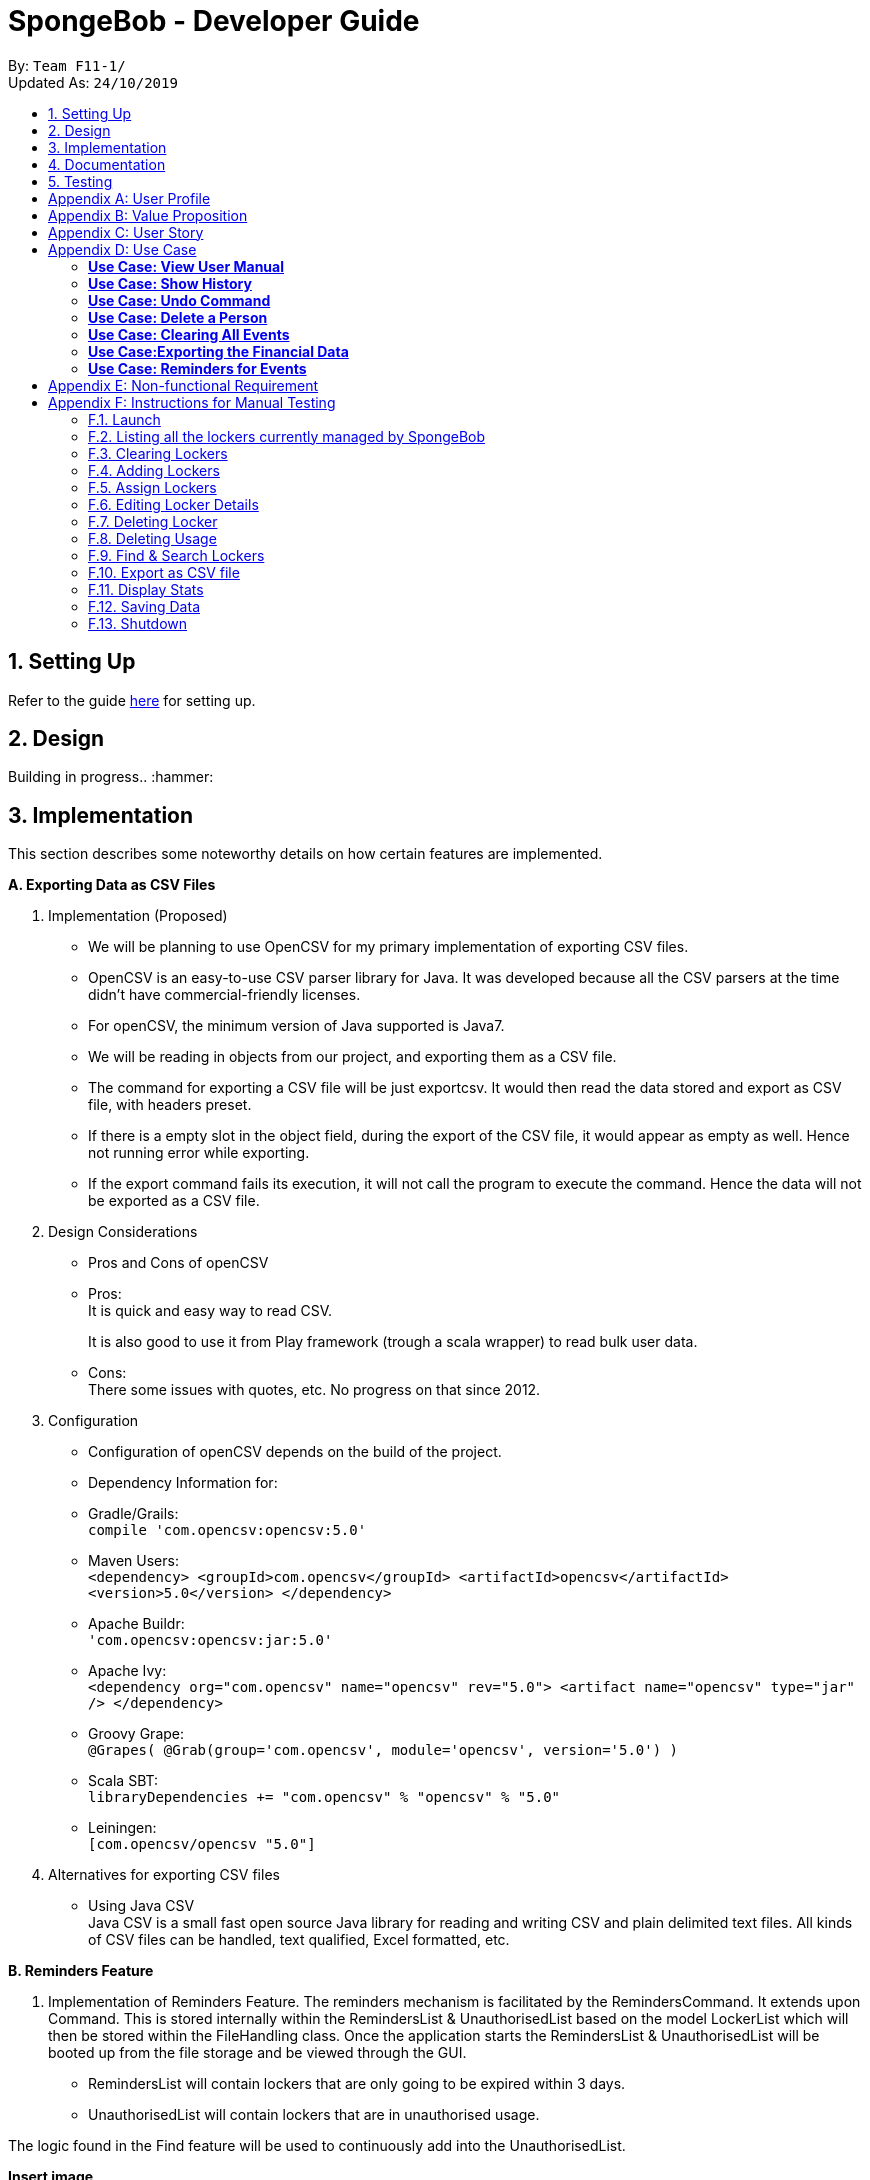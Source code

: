 = SpongeBob - Developer Guide
:site-section: DeveloperGuide
:toc:
:toc-title:
:toc-placement: preamble
:sectnums:
:imagesDir: images
:stylesDir: stylesheets
:xrefstyle: full
:experimental:
ifdef::env-github[]
:tip-caption: :bulb:
:note-caption: :information_source:
endif::[]
:repoURL: https://github.com/AY1920S1-CS2113T-F11-1/main

By: `Team F11-1/` +
Updated As: `24/10/2019`

== Setting Up
Refer to the guide https://github.com/AY1920S1-CS2113T-F11-1/main/blob/master/docs/SETTING_UP.md[here] for setting up.

== Design
Building in progress.. :hammer:

== Implementation
This section describes some noteworthy details on how certain features are implemented. +

*A. Exporting Data as CSV Files*

1. Implementation (Proposed)
- We will be planning to use OpenCSV for my primary implementation of exporting CSV files.
- OpenCSV is an easy-to-use CSV parser library for Java. It was developed because all the CSV parsers at the time didn’t have commercial-friendly licenses.
- For openCSV, the minimum version of Java supported is Java7.
- We will be reading in objects from our project, and exporting them as a CSV file.
- The command for exporting a CSV file will be just exportcsv. It would then read the data stored and export as CSV file, with headers preset.
- If there is a empty slot in the object field, during the export of the CSV file, it would appear as empty as well. Hence not running error while exporting.
- If the export command fails its execution, it will not call the program to execute the command. Hence the data will not be exported as a CSV file.

2. Design Considerations
- Pros and Cons of openCSV
- Pros: +
It is quick and easy way to read CSV. +
+
It is also good to use it from Play framework (trough a scala wrapper) to read bulk user data.
- Cons: +
There some issues with quotes, etc. No progress on that since 2012.

3. Configuration
- Configuration of openCSV depends on the build of the project.
- Dependency Information for:
- Gradle/Grails: +
`compile 'com.opencsv:opencsv:5.0'`
- Maven Users: +
`<dependency>
<groupId>com.opencsv</groupId>
<artifactId>opencsv</artifactId>
<version>5.0</version>
</dependency>`
- Apache Buildr: +
`'com.opencsv:opencsv:jar:5.0'`
- Apache Ivy: +
`<dependency org="com.opencsv" name="opencsv" rev="5.0">
<artifact name="opencsv" type="jar" />
</dependency>`
- Groovy Grape: +
`@Grapes(
@Grab(group='com.opencsv', module='opencsv', version='5.0')
)`
- Scala SBT: +
`libraryDependencies += "com.opencsv" % "opencsv" % "5.0"`
- Leiningen: +
`[com.opencsv/opencsv "5.0"]`

4. Alternatives for exporting CSV files
- Using Java CSV +
Java CSV is a small fast open source Java library for reading and writing CSV and plain delimited text files. All kinds of CSV files can be handled, text qualified, Excel formatted, etc.

*B. Reminders Feature*

1. Implementation of Reminders Feature.
The reminders mechanism is facilitated by the RemindersCommand. It extends upon Command.
This is stored internally within the RemindersList & UnauthorisedList based on the model LockerList which will then be stored within the FileHandling class.
Once the application starts the RemindersList & UnauthorisedList will be booted up from the file storage and be viewed through the GUI.

- RemindersList will contain lockers that are only going to be expired within 3 days.
- UnauthorisedList will contain lockers that are in unauthorised usage.

The logic found in the Find feature will be used to continuously add into the UnauthorisedList.

*Insert image*

2.
Design Considerations

Use of Data Structures:

    * Using a List data structure
    - Pros: Easy for new Computer Science student undergraduates to understand, who are likely to be the new incoming developers of our project.
    - Cons: Will need to keep a separate list.


*B. Find Feature*


1. Implementation of Find Feature.

1. Implementation


The find mechanism is facilitated by the FindCommand. It extends upon Command.
Use cases for the find feature:

- Find the locker details based on name.
- Find the locker details based on other tags like availability.


2.
Design Considerations

2. Design Considerations


How the find feature executes:

    * Search by single tag: Find /n Kevin
- Pros: Easy to implement
- Cons: Will only be able to filter less and show a list instead.

    * Search multiple tags: Find /n Kevin Alvarez /t unauthorised
- Pros: Able to find lockers accurately
- Cons: May need to spell the phrase correctly as it searched the whole string of characters rather than the most similar number of characters.

*C. Sort Feature*


1. Implementation of Sort Feature.

1. Implementation


The sort mechanism is facilitated by the SortCommand. It extends upon Command.
Use cases for the sort feature:

- Sort the lockers based on name.
- Sort the lockers based on other tags like unauthorised usage.

2.
Design Considerations

How the sort feature executes:

* Sort by single tag: Find /t unauthorised
- Pros: Easy to implement
- Cons: Will only be able to filter less and show a list instead.

* Sort multiple tags: Find /t broken /t unauthorised
- Pros: Able to find lockers accurately
- Cons: May take some time to as it will sort tag by tag


Back to Top

*D. Undo and Redo Feature*

1. Implementation (Proposed)
SpongeBob has _Undo and Redo Feature_ that allows its users to perform changes to the history of commands as follows:
* Every time when the user key in a command in SpongeBob for it to perform an operation, the command will be stored

* Two stacks are used to store the history of commands typed by the user:
** previousCommandStack: store the previous commands
** erasedCommandStack: store the erased commands

* Undo: erases the last command key in by the user
** pop the command at the top in previousCommandStack and push it to erasedCommandStack
** revert the last operation performed on SpongeBob
** SpongeBob will go back to its previous state

* Redo: recalls the last command erased by the user
** pop the command at the top in erasedCommandStack and push it to previousCommandStack
** perform the last operation reverted on SpongeBob
** SpongeBob will go back to its previous aborted state

* User is able to undo and redo up to the last five history of commands

2. Design Considerations
* Pros:
** user can redo/undo commands if they typed wrongly
** user can redo/undo commands if they want to amend it
** ensures SpongeBob support error correction

* Cons:
** user can only redo/undo up to the last 5 commands
** stacks to store command history is cleared every time when SpongeBob is re-launched
** only enables user to revert instead of flexibly changing the previous command

== Documentation
Building in progress... :hammer:

== Testing
Building in progress... :hammer:

[appendix]
== User Profile
An NUS School of Computing (SoC) club member who:

* prefer desktop application over other platforms
* prefer typing over mouse input
* able to type fast

[appendix]
== Value Proposition
Currently no platform/application for proper management and tracking of SoC club's locker system.

[appendix]
== User Story
Priorities:

* High (Must-Have) - :star::star::star:
* Medium (Nice-to-Have) - :star::star:
* Low (Not-Useful) - :star:

[width="59%",cols="22%,<22%,<28%,<28%",options="header",]
|=======================================================================
|Priority |As a ...|I want to ...|So that I can...
|:star::star::star: |locker manager for the SoC club|auto allocate lockers to the students based on their preferences|I do not have to waste time in check each locker for its availability
|:star::star::star: |locker manager for the SoC club|auto allocate lockers to the students based on their preferences|I do not have to waste time in check each and every locker for its availability
|:star::star::star: |locker manager for the SoC club|edit the information of a particular student who has been assigned to a locker|I can make sure that the student's particulars are correct
|:star::star::star: |locker manager for the SoC club|edit the various fields associated with a locker like serial number, usage and area|I can ensure that the information in SpongeBob meets accurately with real-world status of the lockers
|:star::star::star: |locker manager for the SoC club|edit the information of a particular student who has been assigned to a locker|I can make sure that the students particulars are correct
|:star::star::star: |locker manager for the SoC club|edit the various fields associated with a locker like serial number, usage and area|I can ensure that the information in SpongeBob meets accurately with real world status of the lockers
|:star::star::star: |SoC  club member|check the number of unused lockers|I know how many lockers are available for rental at any given time
|:star::star::star: |locker manager for the SoC club|tag labels on the lockers as available|I can assign those lockers to the student who applies for it
|:star::star::star: |locker manager for the SoC club|tag labels on the lockers as in-use|I can make sure those lockers are not assigned to others again
|:star::star::star: |locker manager for the SoC club|tag labels on the lockers as broken|I can call the respective authorities to repair the locker
|:star::star::star: |locker manager for the SoC club|tag labels on the lockers as unauthorized|I can track down unauthorized lockers
|:star::star::star: |locker manager for the SoC club|be reminded of the expiry date of a students subscription 3 days before the expiration date|I can inform the student to clear his belongings
|:star::star::star: |locker manager|be reminded of the lockers that are broken|I don't forget to inform the respective authorities responsible for repairing the locker
|:star::star::star: |locker manager for the SoC club|find the student subscribed to a locker through the stored credentials|I can use it for administrative purposes and to make sure the student has been assigned to the correct locker
|:star::star::star: |locker manager for the SoC club|view the details of a student who is assigned a locker|I can contact him as when needed
|:star::star::star: |locker manager for the SoC club|view the status and serial number of lockers in an area|I can keep track of the number of lockers and their status in an area
|:star::star::star: |locker manager|export the data in SpongeBob into human-editable CSV files|I can easily edit or store the data in any other software
|:star::star::star: |user|access to the user manual|I can check all the commands that I can use
|:star::star: |productive user who wants to keep track of my commands|view the history of commands|I can view the changes I made
|:star::star: |locker manager of SoC club|be reminded when lockers in an area are all rented out|I can update the application page on the website accordingly to avoid students from selecting that area as a preference
|:star::star: |locker manager of SoC club|have an “auto reallocate” feature|I can easily reallocate the locker to the student in case his current locker is broken
|:star::star: |forgetful locker manager of SoC club|have a partial search feature|I can find attributes that match a keyword partially
|:star::star: |locker manager for the SoC club|view the statistics on the usage of lockers|I know the percentage usage of the lockers in SoC
|:star::star: |locker manager for the SoC club|compare the statistics on the usage of lockers between different areas|I know which area is more popular in demand of lockers
|:star::star:|locker manager for the SoC club|view the statistics of the number of new subscriptions, number of expiring lockers in the last 30 days|I'm able to analyze and report the usage of lockers to the concerned authorities
|:star::star: |locker manager for the SoC club|add/remove lockers displayed in an area|I can update the addition/removal of lockers accordingly
|:star::star: |locker manager|sort the lockers as per their expiration|I can efficiently track all expiring lockers and not miss any
|:star::star: |locker manager who likes visuals|have a calendar view of the upcoming expiring lockers and new subscriptions in a month|I can visualize and keep track of locker subscriptions in a better way
|:star::star: |user who prefer typing over mouse input|access all the features of SpongeBob without a mouse|I can accomplish tasks faster through typing
|:star::star: |user who is prone to make mistakes while typing|undo/redo my previous commands easily|I can amend mistakes easily
|:star::star: |user who is prone to making minor typos while typing|show a list of suggested commands for the typo|I can check and rectify the mistake easily
|:star::star: |user who prefers good visuals |have a nice GUI experience|I can enjoy using SpongeBob
|:star: |locker manager for the SoC club |add/remove/move lockers in bulk in a specific location|I can be updated with the current state of the lockers in SoC club
|:star: |advanced user|add my shortcuts/hotkeys for various commands|I can do things in SpongeBob faster
|:star: |administrator|specify/restrict users’ access on the information of SpongeBob|I can hide the non-essential features from them


|=======================================================================

[appendix]
== Use Case

(In all the use cases below, *System* is _SpongeBob_ and *Actor* is _User_, unless specified otherwise.)

[none]
=== *Use Case: View User Manual* 

*MSS* 

1. User enters command to view user manual. +
2. SpongeBob displays the user manual with all the valid user commands. +
Use Case Ends.

[none]
=== *Use Case: Show History* 

*MSS*

1. User enters command to view history. +
2. SpongeBob displays the list containing all the valid user commands recently executed. +
Use case ends.

[none]
=== *Use Case: Undo Command* 

*MSS*

1. User enters command to undo/redo the previous command. +
2. SpongeBob undos/redos the previous command entered by the user. +

*Extensions*

* 2a. If there are no un-doable/re-doable commands then SpongeBob, displays the message “no undo/redo commands”. +
Use Case ends.

[none]
=== *Use Case: Delete a Person* 

*MSS*

1. User enters command to delete. +
2. SpongeBob prompts the user to specify from where does he want to delete (members,accounts,calendar,inventory list,locker management). +
3. User enters command to delete from members. +
4. SpongeBob prompts the user to specify which entry does he want to delete. +
5. User enters command to delete 3. +
6. SpongeBob deletes the third person in the list of deletes. +
     
*Extensions*

* 3a. User enters invalid entry. +
** 3a1. Spongebob specifies the user to enter a valid entry (membesr/accounts/calendar/inventory list/locker management. +
* 5a. User enters an invalide number. +
** 5a1. SpongeBob prompts the user displaying invalid entry. +
Use Case ends.

[none]
=== *Use Case: Clearing All Events*

*MSS*

1. User enters the command to clear all events.
2. SpongeBob clears all the events.
     
*Extensions*
           
* 1a. The list is empty. +
** 1a1. SpongeBob displays the message stating that the event list is empty. +
Use Case ends.

[none]
=== *Use Case:Exporting the Financial Data*

*MSS*

1. User enters command to save and export the financial data of the SoC club.
2. SpongeBob saves file. 
3. SpongeBob requests for storage location. 
4. User enters location of file to be saved. 
5. SpongeBob saves file at specified location.
    
*Extensions*

* 4a. User enters an invalid location. +
** 4a1. SpongeBob requests the user to enter the location again. +
Use Case ends.

[none]
=== *Use Case: Reminders for Events*

*MSS*

1. User adds an event to the list of events. +
2. SpongeBob checks whether the event falls within one week from today and if it does, it automatically adds the event to the reminders list. +
Use Case ends.

[appendix]
== Non-functional Requirement

*Technical Requirements:*

* The programs must run on common OS like Windows, Ubuntu and Mac OS provided they have Java 11 or later versions installed.
* The software should be able to store at least 200 entries.
* Performance Requirements:
* The application must respond to the user within two seconds of the user input valid, or otherwise.

*Application Requirements:*

* The end product must be an executable .jar file.
* A proper logger should be maintained in case of unforeseen situations.

*Quality Requirements:*

* The product should provide with good user experience by providing simple and concise command syntax and GUI.
* A user with above average typing speed for regular English text (i.e. not code, not system admin commands) should be able to accomplish most of the tasks faster using commands than using the mouse.

[appendix]
== Instructions for Manual Testing

Given below are instructions to test the app manually.

[NOTE]
These instructions only provide a starting point for testers to work on; testers are expected to do more _exploratory_ testing.

=== Launch

. Initial launch
.. Download the jar file and copy into an empty folder
.. Start Terminal and open up the Jar file. +
   Command: `java -jar [CS2113T-F11-1][SpongeBob].jar` +
   Expected: `Hello from SpongeBob` in Terminal.

=== Listing all the lockers currently managed by SpongeBob

. Shows a list of lockers
.. Test Case(1): `list` +
Expected: Displaying the list of lockers, with headers "SERIAL NUMBER" "TAG" "ZONE" "AREA".
.. Test Case(2): `listt` +
Expected: Invalid command.

=== Clearing Lockers

. Clears all entries from the specified list.
.. Test Case(1): `clear` +
Expected: It will clear all entries from the list.

=== Adding Lockers

. This feature enables the user to add more lockers to SpongeBob.
.. Pre-requisites (for exporting selection of locker details):
... For adding single lockers:
.... The lockers are by default tagged as ```not-in-use``` when they are added to SpongeBob.
.... A locker serial number is unique and there should not be multiple lockers with the same serial number.
.... A serial number should be a non-negative integer with not more than 6 digits
... For adding multiple lockers:
.... The `SIZE` must be a positive integer less than or equal to 30.
.. Test Case(1): `addLocker s/123 a/Com1 Level2 z/A` +
Expected: It will add a locker with serial-number 123 to the list.
.. Test Case(2): `addLocker s/123 a/UTown Level2 z/A` after case(1) +
Expected: Invalid, due to duplicate entries not allowed. The serial number for every locker should be unique.
.. Test Case(3): `addLocker s/1111111 a/Com1 Level2 z/A` +
Expected: Invalid, a serial number should be a non-negative integer with not more than 6 digits.
.. Test Case(4): `addLocker s/123 a/Com1 Level2 z/AB` +
Expected: Invalid, `ZONE` can only be a single letter character.
.. Test Case(5): `addBatch s/124 u/20 a/Com1 z/A` +
Expected: It will add 20 lockers from serial number 124-143.
.. Test Case(6): `addBatch s/124 u/50 a/Com1 z/A` +
Expected: Invalid, `u/SIZE` must be a positive integer less than or equal to 30.

=== Assign Lockers

. This feature auto-allocates locker to the student based on their preferences
.. Test Case(1): `assign n/JohnDoe i/A1111111B m/Computer Sci e/jonhdoe@example.com f/22-10-2019 t/30-12-2019 p/A` +
Expected: It will assign a locker that is currently `not-in-use` in Zone A.
.. Test Case(2): `assign n/JohnDoe i/A1111111B m/Computer Sci e/jonhdoe@example.com f/22-10-2019 t/30-12-2019 p/AB` +
Expected: It is an invalid entry. There are no valid zones entered under preferences.
.. Test Case(3): `assign n/JohnDoe i/A111111B m/Computer Sci e/jonhdoe@example.com f/22-11-2019 t/23-12-2019 p/A` +
Expected: It is an invalid entry.
1. It should start with the character 'A'.
2. It should end with a letter.
3. It should contain only digits between the first and the last character.
.. Test Case(4): `assign n/JohnDoe i/A1111111B m/Computer Sci e/jonhdoe@example.com f/22-10-2019 t/30-10-2019 p/A` +
Expected: It is an invalid entry. The rental ending date cannot be before the current date.
.. Test Case(5): `assign n/JohnDoe i/A1111111B m/Computer Sci e/jonhdoe@example.com f/22-11-2019 t/23-11-2019 p/A` +
Expected: It is an invalid entry. The rental period should be between 7 to 365 days (inclusive).
.. Test Case(6): `assign n/JohnDoe i/A1111111B m/Computer Sci e/jonhdoe@example.com f/22-1-2020 t/23-12-2019 p/A` +
Expected: It is an invalid entry. The end date should be after the start date.

=== Editing Locker Details

. This feature edits the various details associated with the locker.
.. Test Case(1): `editLocker` +
Expected: It is an invalid entry. Serial number cannot be empty.
.. Test Case(2): `editLocker 1` +
Expected: It is an invalid entry. At least one field must be provided for editing the locker.
.. Test Case(3): `editLocker 123 s/1234` +
Expected: It will change the serial number of the locker from 123 to 1234. +
It would be invalid if 1234 already exists. Duplicate entries not allowed.
.. Test Case(4): `editLocker 123 c/not-in-use` +
Expected: It will change the condition or tag to `not-in-use` if the current state is anything.
other than `in-use`. +
A locker currently in `in-use` state can only be changed to `broken` state.
.. Test Case(5): `editLocker 123 c/in-use` +
Expected: It is an invalid entry. A locker is currently not in the `in-use` state then its state cannot be edited to `in-use` state.
.. Test Case(6): `editUsage 1234 n/John Doe e/johnDoe@example.com` +
Expected: It will change the name of the student and his email to `John Doe` and `johnDoe@example.com`
respectively, provided the locker #1234 has a student assigned to it already.

=== Deleting Locker

. This feature deletes the locker associated with the given serial number
.. Test Case(1): `deletelocker 1234` +
Expected: It will remove the locker with the serial number 1234.
.. Test Case(2): `deletelocker` +
Expected: It is an invalid entry. Serial number is required.

=== Deleting Usage

. This feature deletes the usage (or rental information) of the Locker
.. Test Case(1): `deleteUsage 1234` +
Expected: It will delete the rental information for locker number 1234.  +
The locker should be of the tag/condition `in-use` in order to delete usage.
.. Test Case(2): `deleteUsage` +
Expected: It is an invalid entry. Serial number is required.

=== Find & Search Lockers

. This feature finds lockers based on their serial number, area and zone
.. Test Case(1): `find s/123 a/COM1 z/A` +
Expected: It will display the locker for with the input parameters.

=== Export as CSV file

. This feature exports a list of lockers as csv file.
.. User can choose to export all details automatically, or selected details to be exported.
.. Prerequisites (for exporting selection of locker details):
... It is mandatory to input `locker` as it shows locker serial number.
* Locker info: `locker` `zone` `address` `status`
... It is mandatory to input `status` if user want to input any student info or date info.
* Student info: `student` `matrixid` `course` `id`
* Date info: `startdate` `enddate`
.. Test Case(1): `export` +
Expected: It will export all details to export.csv file.
.. Test Case(2): `exports locker name zone status` +
Expected: It will export the locker serial-number, zone, status and student-name.
.. Test Case(3): `exports zone` +
Expected: It will be invalid as `locker` is missing.
.. Test Case(4): `exports,locker,name` +
Expected: It will be invalid as `status` is missing. Commas will not be excepted to separate details.

=== Display Stats

. This feature displays the stats for current lockers.
.. Test Case(1): `stats` +
Expected: It will calculate the number each locker tag showed up.

=== Saving Data

. All the data is automatically saved as a JSON file.

=== Shutdown

. Exits the program
.. Test Case(1): `bye` +
Expected: It will exit the program.
